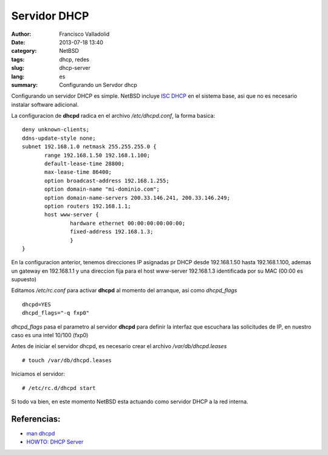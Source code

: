 =============
Servidor DHCP
=============
:author: Francisco Valladolid
:date: 2013-07-18 13:40
:category: NetBSD
:tags:  dhcp, redes
:slug: dhcp-server
:lang: es
:summary: Configurando un Servdor dhcp
Configurando un servidor DHCP es simple. NetBSD incluye `ISC
DHCP <http://www.isc.org/sw/dhcp/>`__ en el sistema base, asi que no es
necesario instalar software adicional.

La configuracion de **dhcpd** radica en el archivo */etc/dhcpd.conf*, la
forma basica:

::

 deny unknown-clients;       
 ddns-update-style none;       
 subnet 192.168.1.0 netmask 255.255.255.0 {
        range 192.168.1.50 192.168.1.100; 
        default-lease-time 28800;
        max-lease-time 86400;
        option broadcast-address 192.168.1.255;
        option domain-name "mi-dominio.com";
        option domain-name-servers 200.33.146.241, 200.33.146.249;
        option routers 192.168.1.1;
        host www-server {
                hardware ethernet 00:00:00:00:00:00;
                fixed-address 192.168.1.3;
                }
 }



En la configuracion anterior, tenemos direcciones IP asignadas pr DHCP
desde 192.168.1.50 hasta 192.168.1.100, ademas un gateway en 192.168.1.1
y una direccion fija para el host www-server 192.168.1.3 identificada
por su MAC (00:00 es supuesto)

Editamos */etc/rc.conf* para activar **dhcpd** al momento del arranque,
asi como *dhcpd\_flags*

::

 dhcpd=YES
 dhcpd_flags="-q fxp0"


*dhcpd\_flags* pasa el parametro al servidor **dhcpd** para definir la
interfaz que escuchara las solicitudes de IP, en nuestro caso es una
intel 10/100 (fxp0)

Antes de iniciar el servidor dhcpd, es necesario crear el archivo
*/var/db/dhcpd.leases*

::

 # touch /var/db/dhcpd.leases


Iniciamos el servidor:

::

 # /etc/rc.d/dhcpd start

Si todo va bien, en este momento NetBSD esta actuando como servidor DHCP
a la red interna.


Referencias:
------------

-  `man dhcpd <http://netbsd.gw.com/cgi-bin/man-cgi?dhcpd>`__

-  `HOWTO: DHCP Server <http://www.netbsd.org/docs/network/dhcp.html>`__

